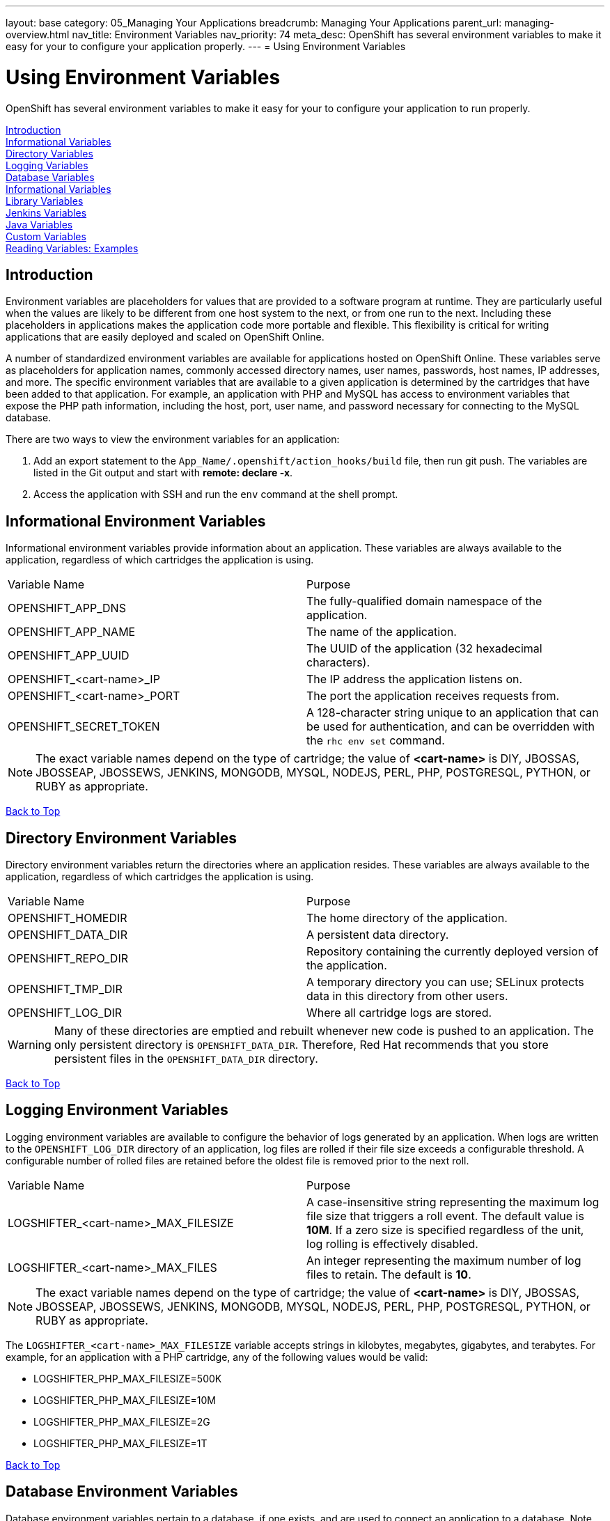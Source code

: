 ---
layout: base
category: 05_Managing Your Applications
breadcrumb: Managing Your Applications
parent_url: managing-overview.html
nav_title: Environment Variables
nav_priority: 74
meta_desc: OpenShift has several environment variables to make it easy for your to configure your application properly.
---
= Using Environment Variables

[float]
= Using Environment Variables
[.lead]
OpenShift has several environment variables to make it easy for your to configure your application to run properly.

link:#introduction-to-env-variables[Introduction] +
link:#informational-variables[Informational Variables] +
link:#directory-variables[Directory Variables] +
link:#logging-variables[Logging Variables] +
link:#database-variables[Database Variables] +
link:#logging-variables[Informational Variables] +
link:#library-variables[Library Variables] +
link:#jenkins-variables[Jenkins Variables] +
link:#java-variables[Java Variables] +
link:#custom-variables[Custom Variables] +
link:#reading-variable-examples[Reading Variables: Examples] +

[[introduction-to-env-variables]]
== Introduction

Environment variables are placeholders for values that are provided to a software program at runtime. They are particularly useful when the values are likely to be different from one host system to the next, or from one run to the next. Including these placeholders in applications makes the application code more portable and flexible. This flexibility is critical for writing applications that are easily deployed and scaled on OpenShift Online.

A number of standardized environment variables are available for applications hosted on OpenShift Online. These variables serve as placeholders for application names, commonly accessed directory names, user names, passwords, host names, IP addresses, and more. The specific environment variables that are available to a given application is determined by the cartridges that have been added to that application. For example, an application with PHP and MySQL has access to environment variables that expose the PHP path information, including the host, port, user name, and password necessary for connecting to the MySQL database.

There are two ways to view the environment variables for an application:

. Add an export statement to the `App_Name/.openshift/action_hooks/build` file, then run git push. The variables are listed in the Git output and start with *remote: declare -x*.
. Access the application with SSH and run the `env` command at the shell prompt.

[[informational-variables]]
== Informational Environment Variables
Informational environment variables provide information about an application. These variables are always available to the application, regardless of which cartridges the application is using.

|===
|Variable Name|Purpose
|OPENSHIFT_APP_DNS|The fully-qualified domain namespace of the application.
|OPENSHIFT_APP_NAME|The name of the application.
|OPENSHIFT_APP_UUID|The UUID of the application (32 hexadecimal characters).
|OPENSHIFT_<cart-name>_IP|The IP address the application listens on.
|OPENSHIFT_<cart-name>_PORT|The port the application receives requests from.
|OPENSHIFT_SECRET_TOKEN|A 128-character string unique to an application that can be used for authentication, and can be overridden with the `rhc env set` command.
|===

NOTE: The exact variable names depend on the type of cartridge; the value of *<cart-name>* is DIY, JBOSSAS, JBOSSEAP, JBOSSEWS, JENKINS, MONGODB, MYSQL, NODEJS, PERL, PHP, POSTGRESQL, PYTHON, or RUBY as appropriate.

link:#top[Back to Top]

[[directory-variables]]
== Directory Environment Variables
Directory environment variables return the directories where an application resides. These variables are always available to the application, regardless of which cartridges the application is using.

|===
|Variable Name|Purpose
|OPENSHIFT_HOMEDIR|The home directory of the application.
|OPENSHIFT_DATA_DIR|A persistent data directory.
|OPENSHIFT_REPO_DIR|Repository containing the currently deployed version of the application.
|OPENSHIFT_TMP_DIR|A temporary directory you can use; SELinux protects data in this directory from other users.
|OPENSHIFT_LOG_DIR|Where all cartridge logs are stored.
|===

WARNING: Many of these directories are emptied and rebuilt whenever new code is pushed to an application. The only persistent directory is `OPENSHIFT_DATA_DIR`. Therefore, Red Hat recommends that you store persistent files in the `OPENSHIFT_DATA_DIR` directory.

link:#top[Back to Top]

[[logging-variables]]
== Logging Environment Variables
Logging environment variables are available to configure the behavior of logs generated by an application. When logs are written to the `OPENSHIFT_LOG_DIR` directory of an application, log files are rolled if their file size exceeds a configurable threshold. A configurable number of rolled files are retained before the oldest file is removed prior to the next roll.

|===
|Variable Name|Purpose
|LOGSHIFTER_<cart-name>_MAX_FILESIZE|A case-insensitive string representing the maximum log file size that triggers a roll event. The default value is *10M*. If a zero size is specified regardless of the unit, log rolling is effectively disabled.
|LOGSHIFTER_<cart-name>_MAX_FILES|An integer representing the maximum number of log files to retain. The default is *10*.
|===

NOTE: The exact variable names depend on the type of cartridge; the value of *<cart-name>* is DIY, JBOSSAS, JBOSSEAP, JBOSSEWS, JENKINS, MONGODB, MYSQL, NODEJS, PERL, PHP, POSTGRESQL, PYTHON, or RUBY as appropriate.

The `LOGSHIFTER_<cart-name>_MAX_FILESIZE` variable accepts strings in kilobytes, megabytes, gigabytes, and terabytes. For example, for an application with a PHP cartridge, any of the following values would be valid:

* LOGSHIFTER_PHP_MAX_FILESIZE=500K
* LOGSHIFTER_PHP_MAX_FILESIZE=10M
* LOGSHIFTER_PHP_MAX_FILESIZE=2G
* LOGSHIFTER_PHP_MAX_FILESIZE=1T

link:#top[Back to Top]

[[database-variables]]
== Database Environment Variables
Database environment variables pertain to a database, if one exists, and are used to connect an application to a database. Note that these connections are only available to an application internally; you cannot connect from an external source.

OpenShift Online does not currently support user changes to environment variables. This includes changing the default MySQL admin password (even outside of phpMyAdmin). If the password is changed, ensure the change takes effect correctly. Note that this restriction only applies to the default administrative user. You can add more users as required, and specify a custom password for these users.

|===
|Variable Name|Purpose
|OPENSHIFT_<database>_DB_HOST|The host name or IP address used to connect to the database.
|OPENSHIFT_<database>_DB_PORT|The port the database server is listening on.
|OPENSHIFT_<database>_DB_USERNAME|The database administrative user name.
|OPENSHIFT_<database>_DB_PASSWORD|The database administrative user's password.
|OPENSHIFT_<database>_DB_SOCKET|An AF socket for connecting to the database (for non-scaled apps only).
|OPENSHIFT_<database>_DB_URL|Database connection URL.
|===

NOTE: The exact variable names depend on the type of database; the value of *<database>* is MONGODB, MYSQL, or POSTGRESQL as appropriate.

link:#top[Back to Top]

[[library-variables]]
== Library Environment Variables
Library environment variables are used for customizing the location of bundled files.

|===
|Variable Name|Purpose
|OPENSHIFT_<cart-name>_LD_LIBRARY_PATH_ELEMENT|Configures the location of each cartridge's library file.
|===

NOTE: The exact variable names depend on the type of cartridge; the value of *<cart-name>* is DIY, JBOSSAS, JBOSSEAP, JBOSSEWS, JENKINS, MONGODB, MYSQL, NODEJS, PERL, PHP, POSTGRESQL, PYTHON, or RUBY as appropriate.

NOTE: The global directory for a cartridge is set with `LD_LIBRARY_PATH`. However, cartridges may be competing for a place in the set directory. Configure the destination of each cartridge's files with `OPENSHIFT_<cart-name>_LD_LIBRARY_PATH_ELEMENT` to merge each cartridge's library into the global directory. Note that the order that the files are entered into the global directory is add-on cartridges first, then web framework cartridges. Red Hat recommends not changing the location of the `LD_LIBRARY_PATH` environment variable.

link:#top[Back to Top]

[[jenkins-variables]]
== Jenkins Environment Variables
Jenkins environment variables are available if an application has Jenkins enabled.

|===
|Variable Name|Purpose
|JENKINS_USERNAME|System builder account on the Jenkins server.
|JENKINS_PASSWORD|Password for the system builder account on the Jenkins server.
|JENKINS_URL|DNS name for the associated Jenkins server where builds occur.
|===

link:#top[Back to Top]

[[java-variables]]
== Java Environment Variables
Java environment variables are available if an application has a Java cartridge installed.

|===
|Variable Name|Purpose
|JAVA_OPTS_EXT|Appended to JAVA_OPTS prior to invoking the Java VM.
|===

link:#top[Back to Top]

[[gear-variables]]
== Gear Environment Variables
These variables will be used if you have a scaling application.

|===
|Variable Name|Purpose
|OPENSHIFT_GEAR_DNS|The fully-qualified domain name of the gear.
|OPENSHIFT_GEAR_NAME|The name of the gear.
|OPENSHIFT_GEAR_UUID|The UUID of the gear.
|===

link:#top[Back to Top]

[[custom-variables]]
== Custom Environment Variables
Custom environment variables are user defined to use with applications.

=== Setting Custom Environment Variables
Set one of more environment variables for an application with the following command:

[source,console]
----
$ rhc env set <Variable>=<Value> <Variable2>=<Value2> -a App_Name
----

Add additional `<Variable>=<Value>` arguments separated by spaces to set multiple variables.

=== Viewing Custom Environment Variables
View the custom environment variables set for an application with the following command:

[source,console]
----
$ rhc env list -a App_Name
----

=== Viewing the Value of a Custom Environment Variable
Display the value of one or more custom environment variables with the following command:

[source,console]
----
$ rhc env show <Variable> <Variable2> -a App_Name
----

=== Removing Custom Environment Variables
Remove a custom environment variable with the following command:

[source,console]
----
$ rhc env unset <Variable> -a App_Name
----

link:#top[Back to Top]

[[reading-variable-examples]]
== Reading Environment Variables: Examples

The following table shows an example of how to read an environment variable for each of the fully-supported languages on OpenShift.

[cols="1,3",options="header"]
|===
|Language|Example
|Java|String envVar = System.getenv("OPENSHIFT_ENV_VAR");
|JavaScript|var envVar = process.env.OPENSHIFT_ENV_VAR;
|Perl|$envVar = $ENV{'OPENSHIFT_ENV_VAR'};
|PHP|$env_var = getenv('OPENSHIFT_ENV_VAR');
|Python|env_var = os.environ['OPENSHIFT_ENV_VAR']
|Ruby|:env_var \=> ENV['OPENSHIFT_ENV_VAR']
|===

link:#top[Back to Top]
